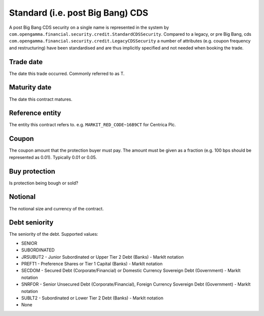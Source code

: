 Standard (i.e. post Big Bang) CDS
=================================

A post Big Bang CDS security on a single name is represented in the system by
``com.opengamma.financial.security.credit.StandardCDSSecurity``.
Compared to a legacy, or pre Big Bang, cds ``com.opengamma.financial.security.credit.LegacyCDSSecurity`` a number of
attributes (e.g. coupon frequency and restructuring) have been standardised and are thus implicitly specified and
not needed when booking the trade.

Trade date
----------
The date this trade occurred. Commonly referred to as T.

Maturity date
-------------
The date this contract matures.

Reference entity
----------------
The entity this contract refers to. e.g. ``MARKIT_RED_CODE~16B9CT`` for Centrica Plc.

Coupon
------
The coupon amount that the protection buyer must pay. The amount must be given as a fraction (e.g. 100 bps should be represented as 0.01).
Typically 0.01 or 0.05.

Buy protection
--------------
Is protection being bough or sold?

Notional
--------
The notional size and currency of the contract.

Debt seniority
--------------
The seniority of the debt. Supported values:

* SENIOR
* SUBORDINATED
* JRSUBUT2 - Junior Subordinated or Upper Tier 2 Debt (Banks) - MarkIt notation
* PREFT1 - Preference Shares or Tier 1 Capital (Banks) - MarkIt notation
* SECDOM - Secured Debt (Corporate/Financial) or Domestic Currency Sovereign Debt (Government) - MarkIt notation
* SNRFOR - Senior Unsecured Debt (Corporate/Financial), Foreign Currency Sovereign Debt (Government) - MarkIt notation
* SUBLT2 - Subordinated or Lower Tier 2 Debt (Banks) - MarkIt notation
* None
